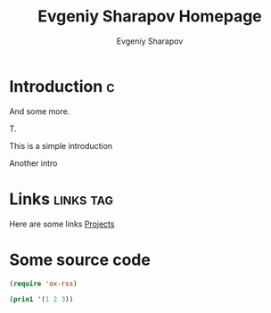 #+TITLE: Evgeniy Sharapov Homepage
#+AUTHOR: Evgeniy Sharapov
#+EMAIL: evgeniy.sharapov@gmail.com

* Introduction                                                            :c:
  :PROPERTIES:
  :CUSTOM_ID: 123412341234
  :CREATED:  [2020-08-31 Mon 14:26]
  :END:
  
  And some more.

  T.

  This is a simple introduction

  Another intro


* Links                                                           :links:tag:

  Here are some links
  [[file:projects/][Projects]]


* Some source code

  #+begin_src emacs-lisp
    (require 'ox-rss)

    (prin1 '(1 2 3))
  #+end_src
